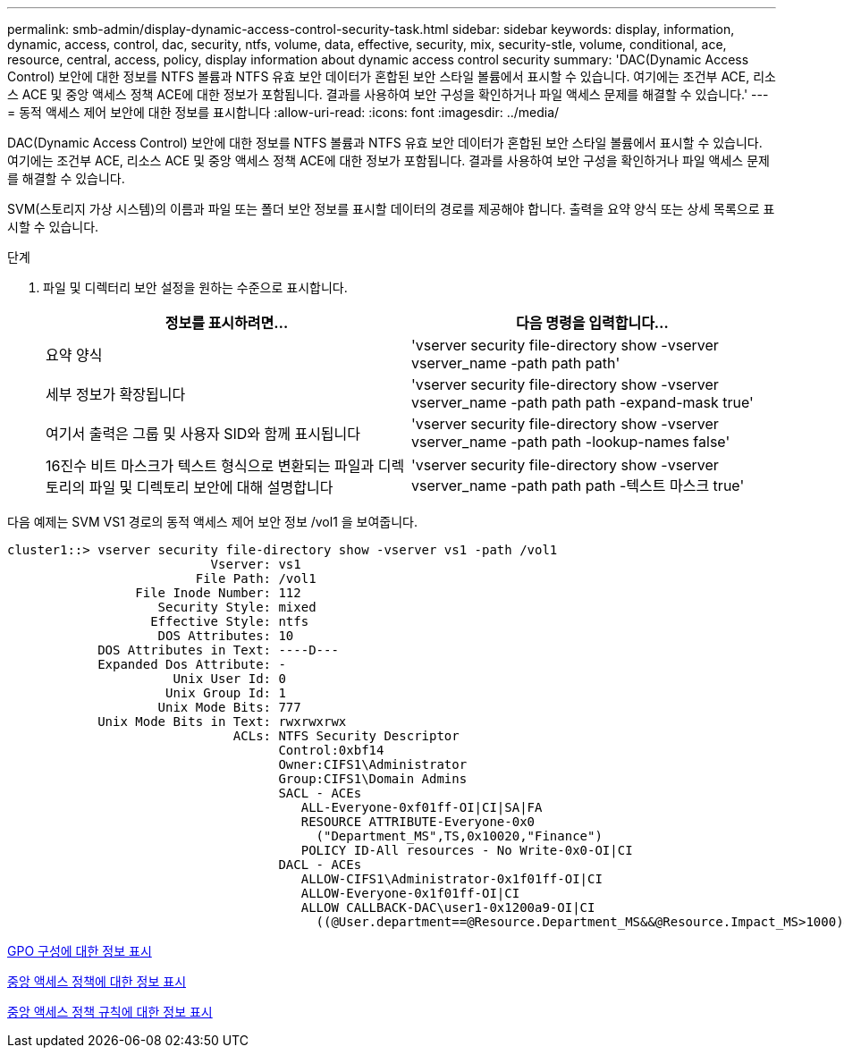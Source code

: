 ---
permalink: smb-admin/display-dynamic-access-control-security-task.html 
sidebar: sidebar 
keywords: display, information, dynamic, access, control, dac, security, ntfs, volume, data, effective, security, mix, security-stle, volume, conditional, ace, resource, central, access, policy, display information about dynamic access control security 
summary: 'DAC(Dynamic Access Control) 보안에 대한 정보를 NTFS 볼륨과 NTFS 유효 보안 데이터가 혼합된 보안 스타일 볼륨에서 표시할 수 있습니다. 여기에는 조건부 ACE, 리소스 ACE 및 중앙 액세스 정책 ACE에 대한 정보가 포함됩니다. 결과를 사용하여 보안 구성을 확인하거나 파일 액세스 문제를 해결할 수 있습니다.' 
---
= 동적 액세스 제어 보안에 대한 정보를 표시합니다
:allow-uri-read: 
:icons: font
:imagesdir: ../media/


[role="lead"]
DAC(Dynamic Access Control) 보안에 대한 정보를 NTFS 볼륨과 NTFS 유효 보안 데이터가 혼합된 보안 스타일 볼륨에서 표시할 수 있습니다. 여기에는 조건부 ACE, 리소스 ACE 및 중앙 액세스 정책 ACE에 대한 정보가 포함됩니다. 결과를 사용하여 보안 구성을 확인하거나 파일 액세스 문제를 해결할 수 있습니다.

SVM(스토리지 가상 시스템)의 이름과 파일 또는 폴더 보안 정보를 표시할 데이터의 경로를 제공해야 합니다. 출력을 요약 양식 또는 상세 목록으로 표시할 수 있습니다.

.단계
. 파일 및 디렉터리 보안 설정을 원하는 수준으로 표시합니다.
+
|===
| 정보를 표시하려면... | 다음 명령을 입력합니다... 


 a| 
요약 양식
 a| 
'vserver security file-directory show -vserver vserver_name -path path path'



 a| 
세부 정보가 확장됩니다
 a| 
'vserver security file-directory show -vserver vserver_name -path path path -expand-mask true'



 a| 
여기서 출력은 그룹 및 사용자 SID와 함께 표시됩니다
 a| 
'vserver security file-directory show -vserver vserver_name -path path -lookup-names false'



 a| 
16진수 비트 마스크가 텍스트 형식으로 변환되는 파일과 디렉토리의 파일 및 디렉토리 보안에 대해 설명합니다
 a| 
'vserver security file-directory show -vserver vserver_name -path path path -텍스트 마스크 true'

|===


다음 예제는 SVM VS1 경로의 동적 액세스 제어 보안 정보 /vol1 을 보여줍니다.

[listing]
----
cluster1::> vserver security file-directory show -vserver vs1 -path /vol1
                           Vserver: vs1
                         File Path: /vol1
                 File Inode Number: 112
                    Security Style: mixed
                   Effective Style: ntfs
                    DOS Attributes: 10
            DOS Attributes in Text: ----D---
            Expanded Dos Attribute: -
                      Unix User Id: 0
                     Unix Group Id: 1
                    Unix Mode Bits: 777
            Unix Mode Bits in Text: rwxrwxrwx
                              ACLs: NTFS Security Descriptor
                                    Control:0xbf14
                                    Owner:CIFS1\Administrator
                                    Group:CIFS1\Domain Admins
                                    SACL - ACEs
                                       ALL-Everyone-0xf01ff-OI|CI|SA|FA
                                       RESOURCE ATTRIBUTE-Everyone-0x0
                                         ("Department_MS",TS,0x10020,"Finance")
                                       POLICY ID-All resources - No Write-0x0-OI|CI
                                    DACL - ACEs
                                       ALLOW-CIFS1\Administrator-0x1f01ff-OI|CI
                                       ALLOW-Everyone-0x1f01ff-OI|CI
                                       ALLOW CALLBACK-DAC\user1-0x1200a9-OI|CI
                                         ((@User.department==@Resource.Department_MS&&@Resource.Impact_MS>1000)&&@Device.department==@Resource.Department_MS)
----
xref:display-gpo-config-task.adoc[GPO 구성에 대한 정보 표시]

xref:display-central-access-policies-task.adoc[중앙 액세스 정책에 대한 정보 표시]

xref:display-central-access-policy-rules-task.adoc[중앙 액세스 정책 규칙에 대한 정보 표시]
